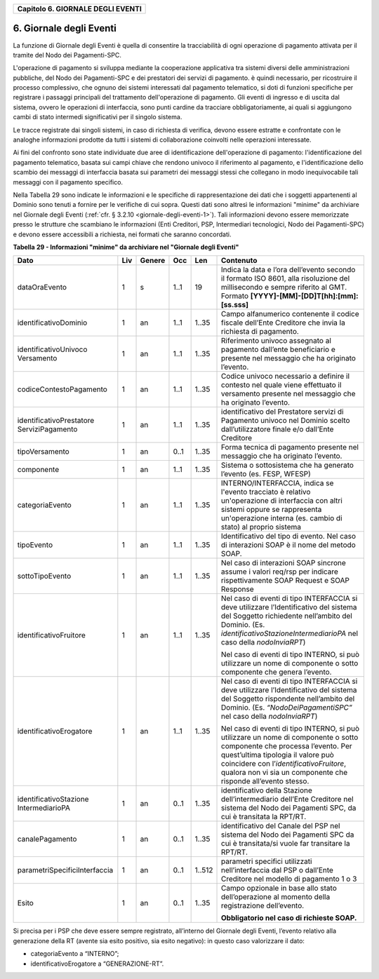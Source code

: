 ﻿
|AGID_logo_carta_intestata-02.png|

.. _Capitolo6:

+---------------------------------------+
| **Capitolo 6. GIORNALE DEGLI EVENTI** |
+---------------------------------------+

.. _giornale-degli-eventi:

6. Giornale degli Eventi
========================

La funzione di Giornale degli Eventi è quella di consentire la
tracciabilità di ogni operazione di pagamento attivata per il tramite
del Nodo dei Pagamenti-SPC.

L'operazione di pagamento si sviluppa mediante la cooperazione
applicativa tra sistemi diversi delle amministrazioni pubbliche, del
Nodo dei Pagamenti-SPC e dei prestatori dei servizi di pagamento. è
quindi necessario, per ricostruire il processo complessivo, che ognuno
dei sistemi interessati dal pagamento telematico, si doti di funzioni
specifiche per registrare i passaggi principali del trattamento
dell'operazione di pagamento. Gli eventi di ingresso e di uscita dal
sistema, ovvero le operazioni di interfaccia, sono punti cardine da
tracciare obbligatoriamente, ai quali si aggiungono cambi di stato
intermedi significativi per il singolo sistema.

Le tracce registrate dai singoli sistemi, in caso di richiesta di
verifica, devono essere estratte e confrontate con le analoghe
informazioni prodotte da tutti i sistemi di collaborazione coinvolti
nelle operazioni interessate.

Ai fini del confronto sono state individuate due aree di identificazione
dell'operazione di pagamento: l'identificazione del pagamento
telematico, basata sui campi chiave che rendono univoco il riferimento
al pagamento, e l'identificazione dello scambio dei messaggi di
interfaccia basata sui parametri dei messaggi stessi che collegano in
modo inequivocabile tali messaggi con il pagamento specifico.

Nella Tabella 29 sono indicate le informazioni e le specifiche di
rappresentazione dei dati che i soggetti appartenenti al Dominio sono
tenuti a fornire per le verifiche di cui sopra. Questi dati sono altresì
le informazioni "minime" da archiviare nel Giornale degli Eventi 
(:ref:`cfr. § 3.2.10 <giornale-degli-eventi-1>`). Tali informazioni devono essere memorizzate presso le strutture
che scambiano le informazioni (Enti Creditori, PSP, Intermediari
tecnologici, Nodo dei Pagamenti-SPC) e devono essere accessibili a
richiesta, nei formati che saranno concordati.

**Tabella** **29 - Informazioni "minime" da archiviare nel "Giornale degli Eventi"**

+-------------------------------+---------+------------+---------+---------+-----------------------------------------------------+
|            **Dato**           | **Liv** | **Genere** | **Occ** | **Len** | **Contenuto**                                       |
+-------------------------------+---------+------------+---------+---------+-----------------------------------------------------+
| dataOraEvento                 | 1       | s          | 1..1    | 19      | Indica                                              |
|                               |         |            |         |         | la data e l’ora dell’evento secondo il formato      |
|                               |         |            |         |         | ISO 8601, alla risoluzione del                      |
|                               |         |            |         |         | millisecondo e sempre riferito al GMT. Formato      |
|                               |         |            |         |         | **[YYYY]-[MM]-[DD]T[hh]:[mm]:[ss.sss]**             |
+-------------------------------+---------+------------+---------+---------+-----------------------------------------------------+
| identificativoDominio         | 1       | an         | 1..1    | 1..35   | Campo alfanumerico contenente                       |
|                               |         |            |         |         | il codice fiscale dell’Ente Creditore               |
|                               |         |            |         |         | che invia la richiesta di pagamento.                |
+-------------------------------+---------+------------+---------+---------+-----------------------------------------------------+
| identificativoUnivoco         | 1       | an         | 1..1    | 1..35   | Riferimento univoco assegnato al                    |
| Versamento                    |         |            |         |         | pagamento dall’ente beneficiario e                  |
|                               |         |            |         |         | presente nel messaggio che ha originato             |
|                               |         |            |         |         | l’evento.                                           |
+-------------------------------+---------+------------+---------+---------+-----------------------------------------------------+
| codiceContestoPagamento       | 1       | an         | 1..1    | 1..35   | Codice univoco necessario a                         |
|                               |         |            |         |         | definire il contesto nel quale viene                |
|                               |         |            |         |         | effettuato il versamento presente nel               |
|                               |         |            |         |         | messaggio che ha originato l’evento.                |
+-------------------------------+---------+------------+---------+---------+-----------------------------------------------------+
| identificativoPrestatore      | 1       | an         | 1..1    | 1..35   | identificativo del Prestatore servizi               |
| ServiziPagamento              |         |            |         |         | di Pagamento univoco nel Dominio                    |
|                               |         |            |         |         | scelto dall’utilizzatore finale e/o                 |
|                               |         |            |         |         | dall’Ente Creditore                                 |
+-------------------------------+---------+------------+---------+---------+-----------------------------------------------------+
| tipoVersamento                | 1       | an         | 0..1    | 1..35   | Forma tecnica di pagamento presente nel             |
|                               |         |            |         |         | messaggio che ha originato l’evento.                |
+-------------------------------+---------+------------+---------+---------+-----------------------------------------------------+
| componente                    | 1       | an         | 1..1    | 1..35   | Sistema o sottosistema che ha                       |
|                               |         |            |         |         | generato l’evento (es. FESP, WFESP)                 |
+-------------------------------+---------+------------+---------+---------+-----------------------------------------------------+
| categoriaEvento               | 1       | an         | 1..1    | 1..35   | INTERNO/INTERFACCIA, indica se                      |
|                               |         |            |         |         | l'evento tracciato è relativo un'operazione         |
|                               |         |            |         |         | di interfaccia con altri sistemi oppure se          |
|                               |         |            |         |         | rappresenta un'operazione interna                   |
|                               |         |            |         |         | (es. cambio di stato) al proprio sistema            |
+-------------------------------+---------+------------+---------+---------+-----------------------------------------------------+
| tipoEvento                    | 1       | an         | 1..1    | 1..35   | Identificativo del tipo di                          |
|                               |         |            |         |         | evento. Nel caso di interazioni SOAP è              |
|                               |         |            |         |         | il nome del metodo SOAP.                            |
+-------------------------------+---------+------------+---------+---------+-----------------------------------------------------+
| sottoTipoEvento               | 1       | an         | 1..1    | 1..35   | Nel caso di interazioni SOAP                        |
|                               |         |            |         |         | sincrone assume i valori req/rsp per                |
|                               |         |            |         |         | indicare rispettivamente SOAP Request e             |
|                               |         |            |         |         | SOAP Response                                       |
+-------------------------------+---------+------------+---------+---------+-----------------------------------------------------+
| identificativoFruitore        | 1       | an         | 1..1    | 1..35   | Nel caso di eventi di tipo INTERFACCIA              |
|                               |         |            |         |         | si deve utilizzare l’Identificativo del             |
|                               |         |            |         |         | sistema del Soggetto richiedente nell’ambito        |
|                               |         |            |         |         | del Dominio.                                        |
|                               |         |            |         |         | (Es. *identificativoStazioneIntermediarioPA*        |
|                               |         |            |         |         | nel caso della *nodoInviaRPT*)                      |
|                               |         |            |         |         |                                                     |
|                               |         |            |         |         | Nel caso di eventi di tipo INTERNO, si può          |
|                               |         |            |         |         | utilizzare un nome di componente o sotto            |
|                               |         |            |         |         | componente che genera l’evento.                     |
+-------------------------------+---------+------------+---------+---------+-----------------------------------------------------+
| identificativoErogatore       | 1       | an         | 1..1    | 1..35   | Nel caso di eventi di tipo INTERFACCIA              |
|                               |         |            |         |         | si deve utilizzare l’Identificativo del             |
|                               |         |            |         |         | sistema del Soggetto rispondente nell’ambito        |
|                               |         |            |         |         | del Dominio.                                        |
|                               |         |            |         |         | (Es. *“NodoDeiPagamentiSPC”* nel caso della         |
|                               |         |            |         |         | *nodoInviaRPT*)                                     |
|                               |         |            |         |         |                                                     |
|                               |         |            |         |         | Nel caso di eventi di tipo INTERNO, si può          |
|                               |         |            |         |         | utilizzare un nome di componente o sotto            |
|                               |         |            |         |         | componente che processa l’evento.                   |
|                               |         |            |         |         | Per quest’ultima tipologia il valore può            |
|                               |         |            |         |         | coincidere con l’*identificativoFruitore*,          |
|                               |         |            |         |         | qualora non vi sia un                               |
|                               |         |            |         |         | componente che risponde all’evento stesso.          |
+-------------------------------+---------+------------+---------+---------+-----------------------------------------------------+
| identificativoStazione        | 1       | an         | 0..1    | 1..35   | identificativo della Stazione                       |
| IntermediarioPA               |         |            |         |         | dell’intermediario dell’Ente Creditore nel sistema  |
|                               |         |            |         |         | del Nodo dei Pagamenti SPC,                         |
|                               |         |            |         |         | da cui è transitata la RPT/RT.                      |
+-------------------------------+---------+------------+---------+---------+-----------------------------------------------------+
| canalePagamento               | 1       | an         | 0..1    | 1..35   | identificativo del Canale del                       |
|                               |         |            |         |         | PSP nel sistema del Nodo dei Pagamenti              |
|                               |         |            |         |         | SPC da cui è transitata/si vuole far transitare     |
|                               |         |            |         |         | la RPT/RT.                                          |
+-------------------------------+---------+------------+---------+---------+-----------------------------------------------------+
| parametriSpecificiInterfaccia | 1       | an         | 0..1    | 1..512  | parametri specifici utilizzati                      |
|                               |         |            |         |         | nell’interfaccia dal PSP o dall’Ente                |
|                               |         |            |         |         | Creditore nel modello di pagamento                  |
|                               |         |            |         |         | 1 o 3                                               |
+-------------------------------+---------+------------+---------+---------+-----------------------------------------------------+
| Esito                         | 1       | an         | 0..1    | 1..35   | Campo opzionale in base allo stato dell’operazione  |
|                               |         |            |         |         | al momento della registrazione dell’evento.         |
|                               |         |            |         |         |                                                     |
|                               |         |            |         |         | **Obbligatorio nel caso di richieste SOAP.**        |
+-------------------------------+---------+------------+---------+---------+-----------------------------------------------------+

Si precisa per i PSP che deve essere sempre registrato, all’interno del
Giornale degli Eventi, l’evento relativo alla generazione della RT
(avente sia esito positivo, sia esito negativo): in questo caso
valorizzare il dato:

-  categoriaEvento a “INTERNO”;

-  identificativoErogatore a “GENERAZIONE-RT”.

.. |AGID_logo_carta_intestata-02.png| image:: media/header.png
   :width: 5.90551in
   :height: 1.30277in
